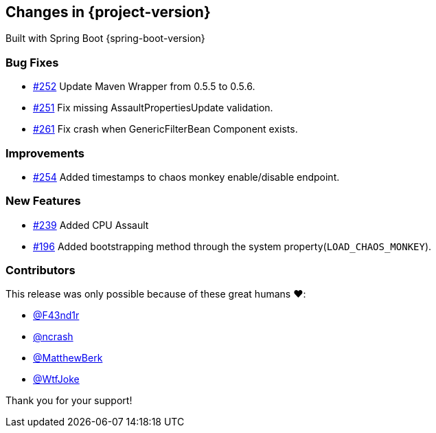 [[changes]]
== Changes in {project-version}

Built with Spring Boot {spring-boot-version}

=== Bug Fixes
- https://github.com/codecentric/chaos-monkey-spring-boot/pull/252[#252] Update Maven Wrapper from 0.5.5 to 0.5.6.
- https://github.com/codecentric/chaos-monkey-spring-boot/pull/251[#251] Fix missing AssaultPropertiesUpdate validation.
- https://github.com/codecentric/chaos-monkey-spring-boot/pull/261[#261] Fix crash when GenericFilterBean Component exists.
// - https://github.com/codecentric/chaos-monkey-spring-boot/pull/xxx[#xxx] Added example entry. Please don't remove.

=== Improvements
 - https://github.com/codecentric/chaos-monkey-spring-boot/pull/254[#254] Added timestamps to chaos monkey enable/disable endpoint.
// - https://github.com/codecentric/chaos-monkey-spring-boot/pull/xxx[#xxx] Added example entry. Please don't remove.

=== New Features
 - https://github.com/codecentric/chaos-monkey-spring-boot/pull/241[#239] Added CPU Assault
 - https://github.com/codecentric/chaos-monkey-spring-boot/pull/196[#196] Added bootstrapping method through the system property(`LOAD_CHAOS_MONKEY`).
// - https://github.com/codecentric/chaos-monkey-spring-boot/pull/xxx[#xxx] Added example entry. Please don't remove.

=== Contributors
This release was only possible because of these great humans ❤️:

// - https://github.com/octocat[@octocat]
- https://github.com/F43nd1r[@F43nd1r]
- https://github.com/ncrash[@ncrash]
- https://github.com/MatthewBerk[@MatthewBerk]
- https://github.com/WtfJoke[@WtfJoke]

Thank you for your support!
